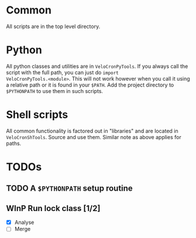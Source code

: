# -*- mode: org; -*-

* Common
All scripts are in the top level directory.

* Python
All python classes and utilities are in ~VeloCronPyTools~.  If you
always call the script with the full path, you can just do =import
VeloCronPyTools.<module>=.  This will not work however when you call
it using a relative path or it is found in your =$PATH=.  Add the
project directory to =$PYTHONPATH= to use them in such scripts.

* Shell scripts
All common functionality is factored out in "libraries" and are
located in ~VeloCronShTools~.  Source and use them.  Similar note as
above applies for paths.

* TODOs
** TODO A =$PYTHONPATH= setup routine

** WInP Run lock class [1/2]
   :LOGBOOK:
   - State "WInP"       from "TODO"       [2013-06-10 Mon 21:46]
   :END:
- [X] Analyse
- [ ] Merge

